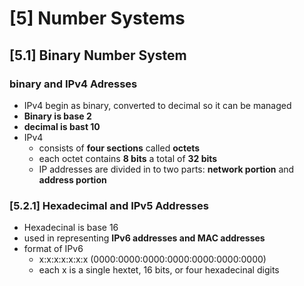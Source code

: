 * [5] Number Systems
** [5.1] Binary Number System
*** binary and IPv4 Adresses
    - IPv4 begin as binary, converted to decimal so it can be managed
    - *Binary is base 2*
    - *decimal is bast 10*
    - IPv4
      + consists of *four sections* called *octets*
      + each octet contains *8 bits* a total of *32 bits*
      + IP addresses are divided in to two parts: *network portion* and *address portion*
*** [5.2.1] Hexadecimal and IPv5 Addresses
    - Hexadecinal is base 16
    - used in representing *IPv6 addresses and MAC addresses*
    - format of IPv6
      + x:x:x:x:x:x:x (0000:0000:0000:0000:0000:0000:0000)
      + each x is a single hextet, 16 bits, or four hexadecinal digits
